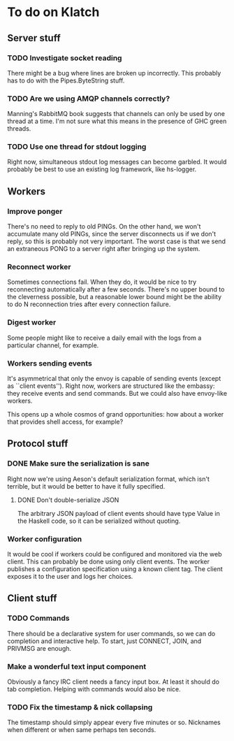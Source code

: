 * To do on Klatch

** Server stuff

*** TODO Investigate socket reading
There might be a bug where lines are broken up incorrectly.  This
probably has to do with the Pipes.ByteString stuff.

*** TODO Are we using AMQP channels correctly?
Manning's RabbitMQ book suggests that channels can only be used by
one thread at a time.  I'm not sure what this means in the presence
of GHC green threads.

*** TODO Use one thread for stdout logging
Right now, simultaneous stdout log messages can become garbled.  It
would probably be best to use an existing log framework, like
hs-logger.

** Workers

*** Improve ponger
There's no need to reply to old PINGs.  On the other hand, we won't
accumulate many old PINGs, since the server disconnects us if we don't
reply, so this is probably not very important.  The worst case is that
we send an extraneous PONG to a server right after bringing up the
system.

*** Reconnect worker
Sometimes connections fail.  When they do, it would be nice to try
reconnecting automatically after a few seconds.  There's no upper
bound to the cleverness possible, but a reasonable lower bound might
be the ability to do N reconnection tries after every connection
failure.

*** Digest worker
Some people might like to receive a daily email with the logs from a
particular channel, for example.

*** Workers sending events
It's asymmetrical that only the envoy is capable of sending events
(except as ``client events'').  Right now, workers are structured like
the embassy: they receive events and send commands.  But we could also
have envoy-like workers.

This opens up a whole cosmos of grand opportunities: how about a
worker that provides shell access, for example?

** Protocol stuff

*** DONE Make sure the serialization is sane
Right now we're using Aeson's default serialization format, which
isn't terrible, but it would be better to have it fully specified.

**** DONE Don't double-serialize JSON
The arbitrary JSON payload of client events should have type Value in
the Haskell code, so it can be serialized without quoting.

*** Worker configuration
It would be cool if workers could be configured and monitored via the
web client.  This can probably be done using only client events.  The
worker publishes a configuration specification using a known client
tag.  The client exposes it to the user and logs her choices.

** Client stuff

*** TODO Commands
There should be a declarative system for user commands, so we can do
completion and interactive help.  To start, just CONNECT, JOIN, and
PRIVMSG are enough.

*** Make a wonderful text input component
Obviously a fancy IRC client needs a fancy input box.  At least it
should do tab completion.  Helping with commands would also be nice.

*** TODO Fix the timestamp & nick collapsing
The timestamp should simply appear every five minutes or so.
Nicknames when different or when same perhaps ten seconds.
